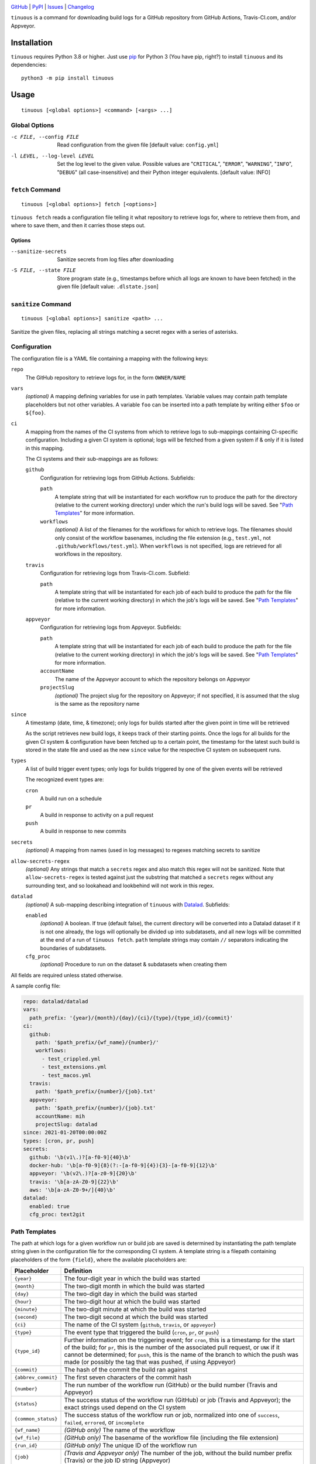 .. image:: https://github.com/con/tinuous/workflows/Test/badge.svg?branch=master
    :target: https://github.com/con/tinuous/actions?workflow=Test
    :alt: GitHub Actions Status

.. image:: https://travis-ci.com/con/tinuous.svg?branch=master
    :target: https://travis-ci.com/con/tinuous
    :alt: Travis CI Status

.. image:: https://ci.appveyor.com/api/projects/status/github/con/tinuous?branch=master&svg=true
    :target: https://ci.appveyor.com/project/yarikoptic/tinuous/branch/master
    :alt: Appveyor Status

.. image:: https://img.shields.io/pypi/pyversions/tinuous.svg
    :target: https://pypi.org/project/tinuous/

.. image:: https://img.shields.io/github/license/con/tinuous.svg
    :target: https://opensource.org/licenses/MIT
    :alt: MIT License

`GitHub <https://github.com/con/tinuous>`_
| `PyPI <https://pypi.org/project/tinuous/>`_
| `Issues <https://github.com/con/tinuous/issues>`_
| `Changelog <https://github.com/con/tinuous/blob/master/CHANGELOG.md>`_

``tinuous`` is a command for downloading build logs for a GitHub repository
from GitHub Actions, Travis-CI.com, and/or Appveyor.

Installation
============
``tinuous`` requires Python 3.8 or higher.  Just use `pip
<https://pip.pypa.io>`_ for Python 3 (You have pip, right?) to install
``tinuous`` and its dependencies::

    python3 -m pip install tinuous


Usage
=====

::

    tinuous [<global options>] <command> [<args> ...]


Global Options
--------------

-c FILE, --config FILE          Read configuration from the given file [default
                                value: ``config.yml``]

-l LEVEL, --log-level LEVEL     Set the log level to the given value.  Possible
                                values are "``CRITICAL``", "``ERROR``",
                                "``WARNING``", "``INFO``", "``DEBUG``" (all
                                case-insensitive) and their Python integer
                                equivalents.  [default value: INFO]


``fetch`` Command
-----------------

::

    tinuous [<global options>] fetch [<options>]

``tinuous fetch`` reads a configuration file telling it what repository to
retrieve logs for, where to retrieve them from, and where to save them, and
then it carries those steps out.

Options
~~~~~~~

--sanitize-secrets              Sanitize secrets from log files after
                                downloading

-S FILE, --state FILE           Store program state (e.g., timestamps before
                                which all logs are known to have been fetched)
                                in the given file [default value:
                                ``.dlstate.json``]

``sanitize`` Command
--------------------

::

    tinuous [<global options>] sanitize <path> ...

Sanitize the given files, replacing all strings matching a secret regex with a
series of asterisks.


Configuration
-------------

The configuration file is a YAML file containing a mapping with the following
keys:

``repo``
    The GitHub repository to retrieve logs for, in the form ``OWNER/NAME``

``vars``
    *(optional)* A mapping defining variables for use in path templates.
    Variable values may contain path template placeholders but not other
    variables.  A variable ``foo`` can be inserted into a path template by
    writing either ``$foo`` or ``${foo}``.

``ci``
    A mapping from the names of the CI systems from which to retrieve logs to
    sub-mappings containing CI-specific configuration.  Including a given CI
    system is optional; logs will be fetched from a given system if & only if
    it is listed in this mapping.

    The CI systems and their sub-mappings are as follows:

    ``github``
        Configuration for retrieving logs from GitHub Actions.  Subfields:

        ``path``
            A template string that will be instantiated for each workflow run
            to produce the path for the directory (relative to the current
            working directory) under which the run's build logs will be saved.
            See "`Path Templates`_" for more information.

        ``workflows``
            *(optional)* A list of the filenames for the workflows for which to
            retrieve logs.  The filenames should only consist of the workflow
            basenames, including the file extension (e.g., ``test.yml``, not
            ``.github/workflows/test.yml``).  When ``workflows`` is not
            specified, logs are retrieved for all workflows in the repository.

    ``travis``
        Configuration for retrieving logs from Travis-CI.com.  Subfield:

        ``path``
            A template string that will be instantiated for each job of each
            build to produce the path for the file (relative to the current
            working directory) in which the job's logs will be saved.  See
            "`Path Templates`_" for more information.

    ``appveyor``
        Configuration for retrieving logs from Appveyor.  Subfields:

        ``path``
            A template string that will be instantiated for each job of each
            build to produce the path for the file (relative to the current
            working directory) in which the job's logs will be saved.  See
            "`Path Templates`_" for more information.

        ``accountName``
            The name of the Appveyor account to which the repository belongs on
            Appveyor

        ``projectSlug``
            *(optional)* The project slug for the repository on Appveyor; if
            not specified, it is assumed that the slug is the same as the
            repository name

``since``
    A timestamp (date, time, & timezone); only logs for builds started after
    the given point in time will be retrieved

    As the script retrieves new build logs, it keeps track of their starting
    points.  Once the logs for all builds for the given CI system &
    configuration have been fetched up to a certain point, the timestamp for
    the latest such build is stored in the state file and used as the new
    ``since`` value for the respective CI system on subsequent runs.

``types``
    A list of build trigger event types; only logs for builds triggered by one
    of the given events will be retrieved

    The recognized event types are:

    ``cron``
        A build run on a schedule

    ``pr``
        A build in response to activity on a pull request

    ``push``
        A build in response to new commits

``secrets``
    *(optional)* A mapping from names (used in log messages) to regexes
    matching secrets to sanitize

``allow-secrets-regex``
    *(optional)* Any strings that match a ``secrets`` regex and also match this
    regex will not be sanitized.  Note that ``allow-secrets-regex`` is tested
    against just the substring that matched a ``secrets`` regex without any
    surrounding text, and so lookahead and lookbehind will not work in this
    regex.

``datalad``
    *(optional)* A sub-mapping describing integration of ``tinuous`` with
    Datalad_.  Subfields:

    ``enabled``
        *(optional)* A boolean.  If true (default false), the current directory
        will be converted into a Datalad dataset if it is not one already,
        the logs will optionally be divided up into subdatasets, and all new
        logs will be committed at the end of a run of ``tinuous fetch``.
        ``path`` template strings may contain ``//`` separators indicating the
        boundaries of subdatasets.

    ``cfg_proc``
        *(optional)* Procedure to run on the dataset & subdatasets when
        creating them

    .. _DataLad: https://www.datalad.org

All fields are required unless stated otherwise.

A sample config file:

.. code:: yaml

    repo: datalad/datalad
    vars:
      path_prefix: '{year}/{month}/{day}/{ci}/{type}/{type_id}/{commit}'
    ci:
      github:
        path: '$path_prefix/{wf_name}/{number}/'
        workflows:
          - test_crippled.yml
          - test_extensions.yml
          - test_macos.yml
      travis:
        path: '$path_prefix/{number}/{job}.txt'
      appveyor:
        path: '$path_prefix/{number}/{job}.txt'
        accountName: mih
        projectSlug: datalad
    since: 2021-01-20T00:00:00Z
    types: [cron, pr, push]
    secrets:
      github: '\b(v1\.)?[a-f0-9]{40}\b'
      docker-hub: '\b[a-f0-9]{8}(?:-[a-f0-9]{4}){3}-[a-f0-9]{12}\b'
      appveyor: '\b(v2\.)?[a-z0-9]{20}\b'
      travis: '\b[a-zA-Z0-9]{22}\b'
      aws: '\b[a-zA-Z0-9+/]{40}\b'
    datalad:
      enabled: true
      cfg_proc: text2git


Path Templates
--------------

The path at which logs for a given workflow run or build job are saved is
determined by instantiating the path template string given in the configuration
file for the corresponding CI system.  A template string is a filepath
containing placeholders of the form ``{field}``, where the available
placeholders are:

===================  ==========================================================
Placeholder          Definition
===================  ==========================================================
``{year}``           The four-digit year in which the build was started
``{month}``          The two-digit month in which the build was started
``{day}``            The two-digit day in which the build was started
``{hour}``           The two-digit hour at which the build was started
``{minute}``         The two-digit minute at which the build was started
``{second}``         The two-digit second at which the build was started
``{ci}``             The name of the CI system (``github``, ``travis``, or
                     ``appveyor``)
``{type}``           The event type that triggered the build (``cron``, ``pr``,
                     or ``push``)
``{type_id}``        Further information on the triggering event; for ``cron``,
                     this is a timestamp for the start of the build; for
                     ``pr``, this is the number of the associated pull request,
                     or ``UNK`` if it cannot be determined; for ``push``, this
                     is the name of the branch to which the push was made (or
                     possibly the tag that was pushed, if using Appveyor)
``{commit}``         The hash of the commit the build ran against
``{abbrev_commit}``  The first seven characters of the commit hash
``{number}``         The run number of the workflow run (GitHub) or the build
                     number (Travis and Appveyor)
``{status}``         The success status of the workflow run (GitHub) or job
                     (Travis and Appveyor); the exact strings used depend on
                     the CI system
``{common_status}``  The success status of the workflow run or job, normalized
                     into one of ``success``, ``failed``, ``errored``, or
                     ``incomplete``
``{wf_name}``        *(GitHub only)* The name of the workflow
``{wf_file}``        *(GitHub only)* The basename of the workflow file
                     (including the file extension)
``{run_id}``         *(GitHub only)* The unique ID of the workflow run
``{job}``            *(Travis and Appveyor only)* The number of the job,
                     without the build number prefix (Travis) or the job ID
                     string (Appveyor)
===================  ==========================================================

All timestamps and timestamp components are in UTC.

Path templates may also contain variables defined in the top-level ``vars``
key; such variables are written as ``$varname`` or ``${varname}``.  As variable
definitions can contain path template placeholders, this can be used to define,
say, common prefixes for path templates.

Authentication
--------------

GitHub
~~~~~~

In order to retrieve logs from GitHub, a GitHub OAuth token must be specified
either via the ``GITHUB_TOKEN`` environment variable or as the value of the
``hub.oauthtoken`` Git config option.

Travis
~~~~~~

In order to retrieve logs from Travis, a Travis API access token must be either
specified via the ``TRAVIS_TOKEN`` environment variable or be retrievable by
running ``travis token --com --no-interactive``.

A Travis API access token can be acquired as follows:

- Install the `Travis command line client
  <https://github.com/travis-ci/travis.rb>`_.

- Run ``travis login --com`` to authenticate.

  - If your Travis account is linked to your GitHub account, you can
    authenticate by running ``travis login --com --github-token
    $GITHUB_TOKEN``.

- If the script will be run on the same machine that the above steps are
  carried out on, you can stop here, and the script will retrieve the token
  directly from the ``travis`` command.

- Run ``travis token --com`` to retrieve the API access token.

Appveyor
~~~~~~~~

In order to retrieve logs from Appveyor, an Appveyor API key (for either all
accessible accounts or just the specific account associated with the
repository) must be specified via the ``APPVEYOR_TOKEN`` environment variable.
Such a key can be obtained at <https://ci.appveyor.com/api-keys>.
